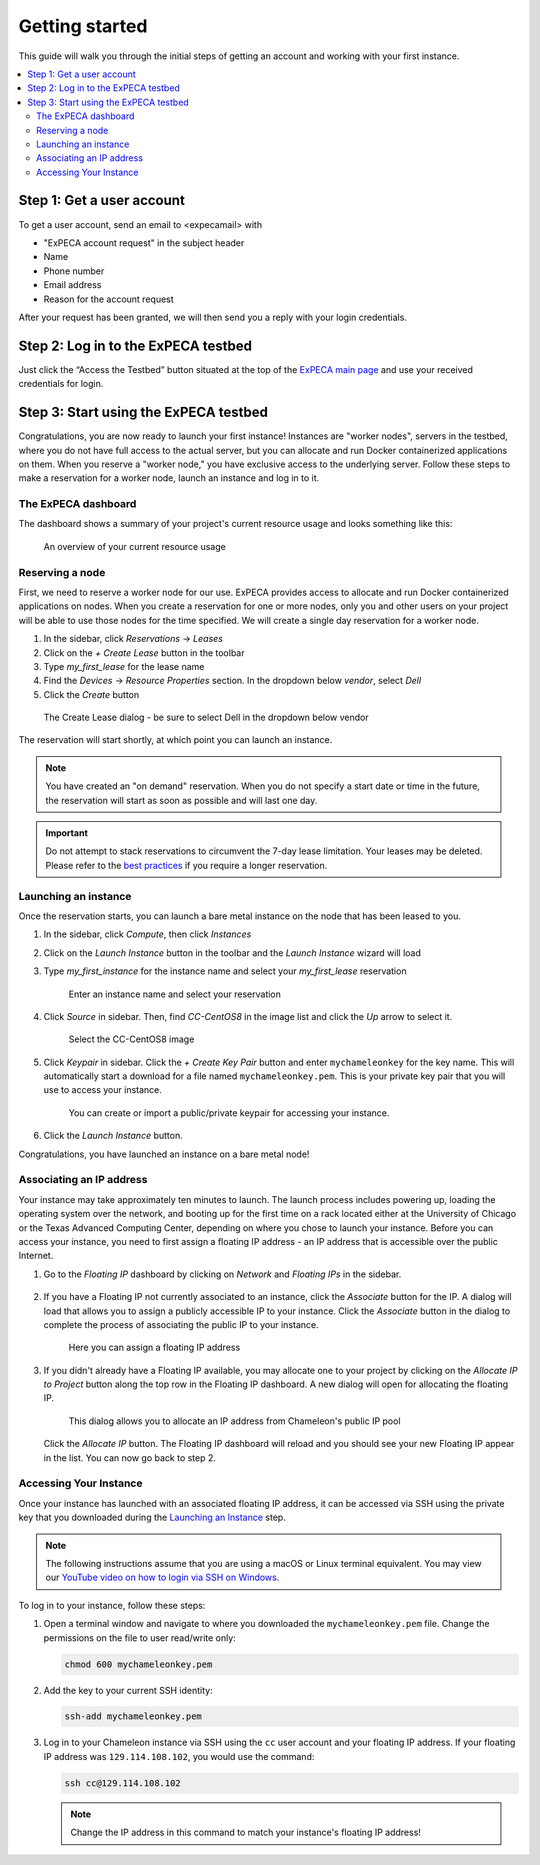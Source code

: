 
.. _InCommon: https://incommon.org/federation

.. _getting-started:

================
Getting started
================

This guide will walk you through the initial steps of getting an account
and working with your first instance.

.. contents:: :local:

.. _getting-started-user:

Step 1: Get a user account
==========================

To get a user account, send an email to <expecamail> with

* "ExPECA account request" in the subject header
* Name
* Phone number
* Email address
* Reason for the account request

After your request has been granted, we will then send you a reply with your login credentials.

Step 2: Log in to the ExPECA testbed
====================================

Just click the “Access the Testbed” button situated at the top of the `ExPECA main page
<https://expeca.proj.kth.se/>`_ and use your received credentials for login.

Step 3: Start using the ExPECA testbed
======================================

Congratulations, you are now ready to launch your first instance! 
Instances are "worker nodes", servers in the testbed, where you do not have full access 
to the actual server, but you can allocate and run Docker containerized applications on them.
When you reserve a "worker node," you have exclusive access to the underlying server.
Follow these steps to make a reservation for a worker node, launch an instance
and log in to it.

The ExPECA dashboard
--------------------

The dashboard shows a summary of your project's current resource usage and looks something like this:

.. figure:: dashboard2.png
   :alt: The ExPECA dashboard's resource usage summary
   :figclass: screenshot

   An overview of your current resource usage

Reserving a node
----------------

First, we need to reserve a worker node for our use. ExPECA provides access to allocate and run
Docker containerized applications on nodes.
When you create a reservation for one or more nodes, only you
and other users on your project will be able to use those nodes for the time
specified. We will create a single day reservation for a worker node.

#. In the sidebar, click *Reservations* -> *Leases*
#. Click on the *+ Create Lease* button in the toolbar
#. Type *my_first_lease* for the lease name
#. Find the *Devices* -> *Resource Properties* section. In the dropdown below *vendor*, select *Dell*
#. Click the *Create* button

.. figure:: create_lease2.png
  :alt: The Create Lease dialog
  :figclass: screenshot

.. figure:: create_lease3.png
  :alt: The Create Lease dialog
  :figclass: screenshot

  The Create Lease dialog - be sure to select Dell in the dropdown below vendor

The reservation will start shortly, at which point you can launch an instance.

.. note::

   You have created an "on demand" reservation. When you do not specify a start
   date or time in the future, the reservation will start as soon as possible
   and will last one day.

.. important::

   Do not attempt to stack reservations to circumvent the 7-day lease
   limitation. Your leases may be deleted. Please refer to the `best practices
   <https://www.chameleoncloud.org/learn/frequently-asked-questions/#toc-what-are-the-best-practices-of-chameleon-usage->`_
   if you require a longer reservation.

Launching an instance
---------------------

Once the reservation starts, you can launch a bare metal instance on the node
that has been leased to you.

#. In the sidebar, click *Compute*, then click *Instances*

#. Click on the *Launch Instance* button in the toolbar and the *Launch
   Instance* wizard will load

#. Type *my_first_instance* for the instance name and select your
   *my_first_lease* reservation

   .. figure:: launch_details.png
      :alt: Launch details
      :figclass: screenshot

      Enter an instance name and select your reservation

#. Click *Source* in sidebar. Then, find *CC-CentOS8* in the image list and
   click the *Up* arrow to select it.

   .. figure:: launch_source.png
      :alt: Selecting an image
      :figclass: screenshot

      Select the CC-CentOS8 image

#. Click *Keypair* in sidebar. Click the *+ Create Key Pair* button and enter
   ``mychameleonkey`` for the key name. This will automatically start a download
   for a file named ``mychameleonkey.pem``. This is your private key pair that
   you will use to access your instance.

   .. figure:: launch_keypair.png
      :alt: Create a keypair to secure your instance
      :figclass: screenshot

      You can create or import a public/private keypair for accessing your
      instance.

#. Click the *Launch Instance* button.

Congratulations, you have launched an instance on a bare metal node!

.. _associating-an_ip:

Associating an IP address
-------------------------

Your instance may take approximately ten minutes to launch. The launch process
includes powering up, loading the operating system over the network, and booting
up for the first time on a rack located either at the University of Chicago or
the Texas Advanced Computing Center, depending on where you chose to launch your
instance. Before you can access your instance, you need to first assign a
floating IP address - an IP address that is accessible over the public Internet.

#. Go to the *Floating IP* dashboard by clicking on *Network* and *Floating IPs*
   in the sidebar.

    .. figure:: floating_ip_overview.png
       :alt: The Floating IP dashboard
       :figclass: screenshot

#. If you have a Floating IP not currently associated to an instance, click the
   *Associate* button for the IP. A dialog will load that allows you to assign a
   publicly accessible IP to your instance. Click the *Associate* button in the
   dialog to complete the process of associating the public IP to your instance.

   .. figure:: associate_ip.png
      :alt: The Manage Floating IP Associations dialog
      :figclass: screenshot

      Here you can assign a floating IP address

#. If you didn't already have a Floating IP available, you may allocate one to
   your project by clicking on the *Allocate IP to Project* button along the top
   row in the Floating IP dashboard. A new dialog will open for allocating the
   floating IP.

   .. figure:: associate_pool.png
      :alt: The Allocate Floating IP dialog
      :figclass: screenshot

      This dialog allows you to allocate an IP address from Chameleon's public
      IP pool

   Click the *Allocate IP* button. The Floating IP dashboard will reload and you
   should see your new Floating IP appear in the list. You can now go back to
   step 2.

Accessing Your Instance
-----------------------

Once your instance has launched with an associated floating IP address, it can
be accessed via SSH using the private key that you downloaded during the
`Launching an Instance`_ step.

.. note::

   The following instructions assume that you are using a macOS or Linux
   terminal equivalent. You may view our `YouTube video on how to login via SSH
   on Windows <https://youtu.be/MDK5D2ptJiQ>`_.

To log in to your instance, follow these steps:

#. Open a terminal window and navigate to where you downloaded the
   ``mychameleonkey.pem`` file. Change the permissions on the file to user
   read/write only:

   .. code-block:: bash

      chmod 600 mychameleonkey.pem

#. Add the key to your current SSH identity:

   .. code-block:: bash

      ssh-add mychameleonkey.pem

#. Log in to your Chameleon instance via SSH using the ``cc`` user account and
   your floating IP address. If your floating IP address was
   ``129.114.108.102``, you would use the command:

   .. code-block:: bash

      ssh cc@129.114.108.102

   .. note::

      Change the IP address in this command to match your instance's floating IP
      address!
